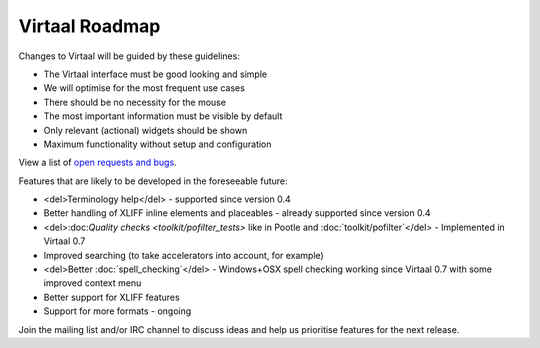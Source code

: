 
.. _development_plans#virtaal_roadmap:

Virtaal Roadmap
***************
Changes to Virtaal will be guided by these guidelines:

- The Virtaal interface must be good looking and simple
- We will optimise for the most frequent use cases
- There should be no necessity for the mouse
- The most important information must be visible by default
- Only relevant (actional) widgets should be shown
- Maximum functionality without setup and configuration

View a list of `open requests and bugs
<http://bugs.locamotion.org/buglist.cgi?query_format=specific&order=relevance+desc&bug_status=__open__&product=Virtaal&content=>`_.

Features that are likely to be developed in the foreseeable future:

- <del>Terminology help</del> - supported since version 0.4
- Better handling of XLIFF inline elements and placeables - already supported
  since version 0.4
- <del>:doc:`Quality checks <toolkit/pofilter_tests>` like in Pootle and
  :doc:`toolkit/pofilter`</del> - Implemented in Virtaal 0.7
- Improved searching (to take accelerators into account, for example)
- <del>Better :doc:`spell_checking`</del> - Windows+OSX spell checking working
  since Virtaal 0.7 with some improved context menu
- Better support for XLIFF features
- Support for more formats - ongoing

Join the mailing list and/or IRC channel to discuss ideas and help us
prioritise features for the next release.
